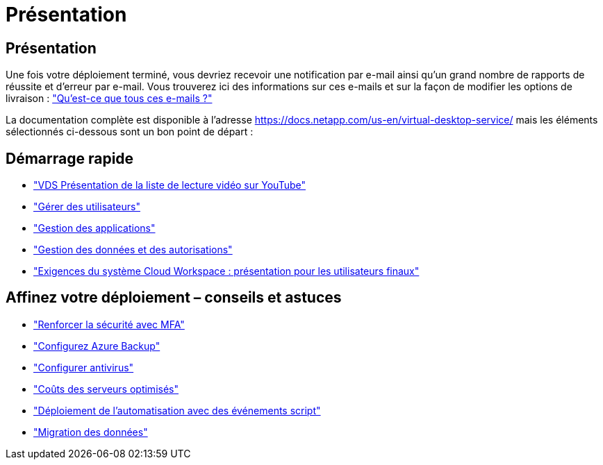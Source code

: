 = Présentation
:allow-uri-read: 




== Présentation

Une fois votre déploiement terminé, vous devriez recevoir une notification par e-mail ainsi qu'un grand nombre de rapports de réussite et d'erreur par e-mail. Vous trouverez ici des informations sur ces e-mails et sur la façon de modifier les options de livraison : link:Unlisted.Whats_with_all_these_emails.html["Qu'est-ce que tous ces e-mails ?"]

La documentation complète est disponible à l'adresse https://docs.netapp.com/us-en/virtual-desktop-service/[] mais les éléments sélectionnés ci-dessous sont un bon point de départ :



== Démarrage rapide

* link:https://www.youtube.com/playlist?list=PLQ1wYDzid2pRl74Y4SnFVvTHL7kbN9GQZ["VDS Présentation de la liste de lecture vidéo sur YouTube"]
* link:Management.User_Administration.manage_user_accounts.html["Gérer des utilisateurs"]
* link:Management.Applications.application_entitlement_workflow.html["Gestion des applications"]
* link:Management.User_Administration.manage_folders_and_permissions.html["Gestion des données et des autorisations"]
* link:Reference.end_user_access.html["Exigences du système Cloud Workspace : présentation pour les utilisateurs finaux"]




== Affinez votre déploiement – conseils et astuces

* link:Management.User_Administration.multi-factor_authentication.html["Renforcer la sécurité avec MFA"]
* link:Management.System_Administration.configure_backup.html["Configurez Azure Backup"]
* link:Management.System_Administration.configure_antivirus.html["Configurer antivirus"]
* link:Management.Cost_Optimization.workload_schedule.html["Coûts des serveurs optimisés"]
* link:Management.Scripted_Events.scripted_events.html["Déploiement de l'automatisation avec des événements script"]
* link:Architectual.migrate_data_into_vds.html["Migration des données"]


